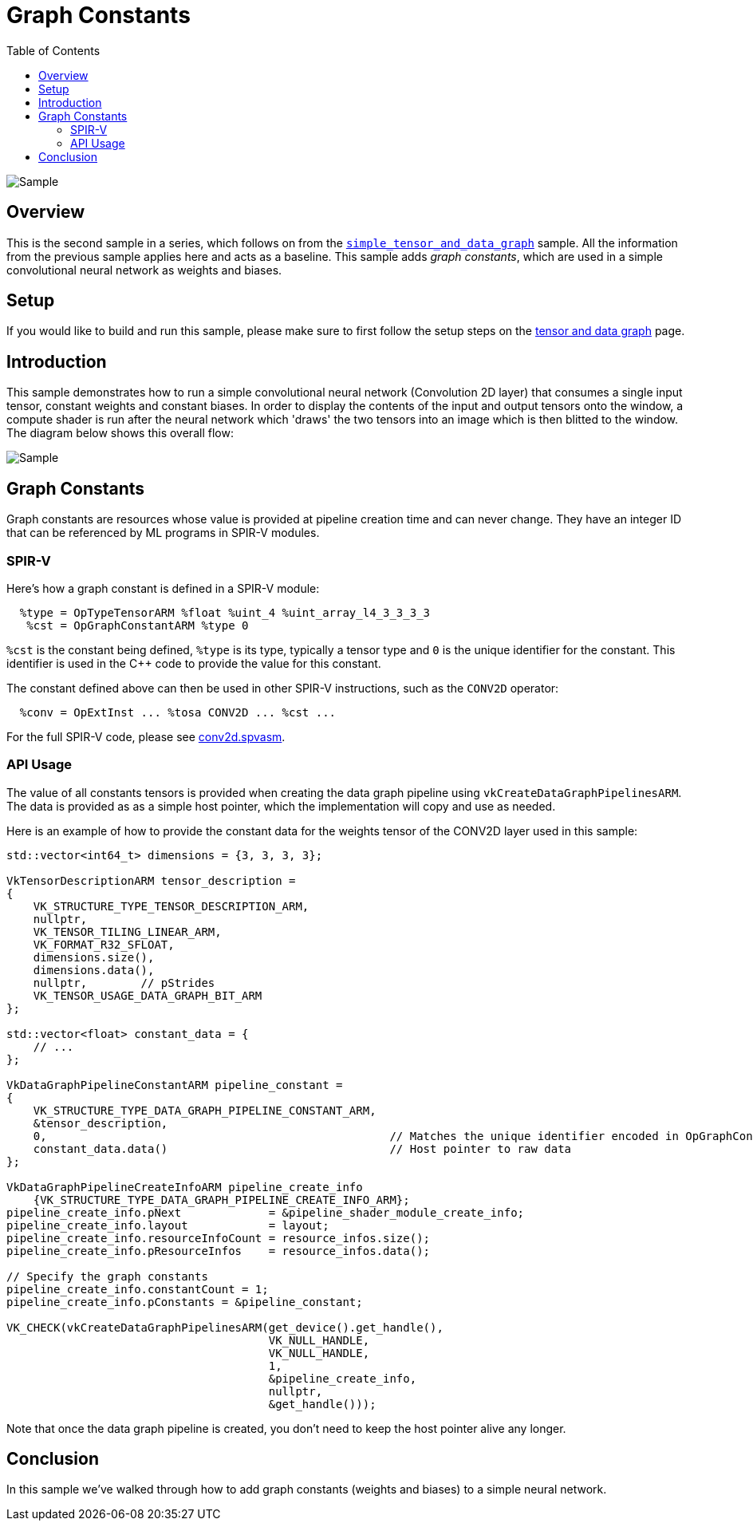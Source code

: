 :source-highlighter: coderay
:toc:

////
- Copyright (c) 2025, Arm Limited and Contributors
-
- SPDX-License-Identifier: Apache-2.0
-
- Licensed under the Apache License, Version 2.0 the "License";
- you may not use this file except in compliance with the License.
- You may obtain a copy of the License at
-
-     http://www.apache.org/licenses/LICENSE-2.0
-
- Unless required by applicable law or agreed to in writing, software
- distributed under the License is distributed on an "AS IS" BASIS,
- WITHOUT WARRANTIES OR CONDITIONS OF ANY KIND, either express or implied.
- See the License for the specific language governing permissions and
- limitations under the License.
-
////
= Graph Constants

ifdef::site-gen-antora[]
endif::[]

image::./images/sample.png[Sample]

== Overview

This is the second sample in a series, which follows on from the xref:..\simple_tensor_and_data_graph\README.adoc[`simple_tensor_and_data_graph`] sample. All the information from the previous sample applies here and acts as a baseline. This sample adds _graph constants_, which are used in a simple convolutional neural network as weights and biases.

== Setup

If you would like to build and run this sample, please make sure to first follow the setup steps on the xref:..\README.adoc[tensor and data graph] page.

== Introduction

This sample demonstrates how to run a simple convolutional neural network (Convolution 2D layer) that consumes a single input tensor, constant weights and constant biases.
In order to display the contents of the input and output tensors onto the window, a compute shader is run after the neural network which 'draws' the two tensors into an image which is then blitted to the window.
The diagram below shows this overall flow:

image:images/flow.svg[Sample]

== Graph Constants

Graph constants are resources whose value is provided at pipeline creation time and can never change. They have an integer ID that can be referenced by ML programs in SPIR-V modules.

=== SPIR-V

Here’s how a graph constant is defined in a SPIR-V module:

[source,cpp,options="nowrap"]
----
  %type = OpTypeTensorARM %float %uint_4 %uint_array_l4_3_3_3_3
   %cst = OpGraphConstantARM %type 0
----

`%cst` is the constant being defined, `%type` is its type, typically a tensor type and `0` is the unique identifier for the constant.
This identifier is used in the C++ code to provide the value for this constant.

The constant defined above can then be used in other SPIR-V instructions, such as the `CONV2D` operator:

[source,cpp,options="nowrap"]
----
  %conv = OpExtInst ... %tosa CONV2D ... %cst ...
----

For the full SPIR-V code, please see link:../../../../shaders/tensor_and_data_graph/spirv/conv2d.spvasm[conv2d.spvasm].

=== API Usage

The value of all constants tensors is provided when creating the data graph pipeline using `vkCreateDataGraphPipelinesARM`. The data is provided as as a simple host pointer, which the implementation will copy and use as needed.

Here is an example of how to provide the constant data for the weights tensor of the CONV2D layer used in this sample:

[source,cpp,options="nowrap"]
----
std::vector<int64_t> dimensions = {3, 3, 3, 3};

VkTensorDescriptionARM tensor_description =
{
    VK_STRUCTURE_TYPE_TENSOR_DESCRIPTION_ARM,
    nullptr,
    VK_TENSOR_TILING_LINEAR_ARM,
    VK_FORMAT_R32_SFLOAT,
    dimensions.size(),
    dimensions.data(),
    nullptr,        // pStrides
    VK_TENSOR_USAGE_DATA_GRAPH_BIT_ARM
};

std::vector<float> constant_data = {
    // ...
};

VkDataGraphPipelineConstantARM pipeline_constant =
{
    VK_STRUCTURE_TYPE_DATA_GRAPH_PIPELINE_CONSTANT_ARM,
    &tensor_description,
    0,                                                   // Matches the unique identifier encoded in OpGraphConstantARM in the SPIR-V module
    constant_data.data()                                 // Host pointer to raw data
};

VkDataGraphPipelineCreateInfoARM pipeline_create_info
    {VK_STRUCTURE_TYPE_DATA_GRAPH_PIPELINE_CREATE_INFO_ARM};
pipeline_create_info.pNext             = &pipeline_shader_module_create_info;
pipeline_create_info.layout            = layout;
pipeline_create_info.resourceInfoCount = resource_infos.size();
pipeline_create_info.pResourceInfos    = resource_infos.data();

// Specify the graph constants
pipeline_create_info.constantCount = 1;
pipeline_create_info.pConstants = &pipeline_constant;

VK_CHECK(vkCreateDataGraphPipelinesARM(get_device().get_handle(),
                                       VK_NULL_HANDLE,
                                       VK_NULL_HANDLE,
                                       1,
                                       &pipeline_create_info,
                                       nullptr,
                                       &get_handle()));
----

Note that once the data graph pipeline is created, you don't need to keep the host pointer alive any longer.

== Conclusion

In this sample we've walked through how to add graph constants (weights and biases) to a simple neural network.